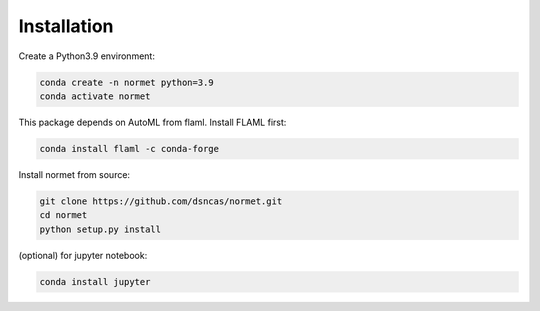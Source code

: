 Installation
======================================================================================
Create a Python3.9 environment:

.. code-block:: bash

   conda create -n normet python=3.9
   conda activate normet

This package depends on AutoML from flaml. Install FLAML first:

.. code-block:: bash

   conda install flaml -c conda-forge

Install normet from source:

.. code-block:: bash

   git clone https://github.com/dsncas/normet.git
   cd normet
   python setup.py install

(optional) for jupyter notebook:

.. code-block:: bash

   conda install jupyter
